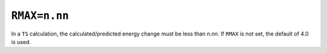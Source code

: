 .. _RMAX:

``RMAX=n.nn``
=============

In a ``TS`` calculation, the calculated/predicted energy change must be
less than *n*.\ *nn*. If ``RMAX`` is not set, the default of 4.0 is
used.
